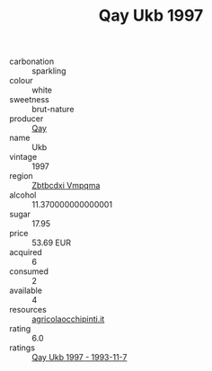 :PROPERTIES:
:ID:                     d7546ab7-6fd7-4229-a519-85b9dbf79c51
:END:
#+TITLE: Qay Ukb 1997

- carbonation :: sparkling
- colour :: white
- sweetness :: brut-nature
- producer :: [[id:c8fd643f-17cf-4963-8cdb-3997b5b1f19c][Qay]]
- name :: Ukb
- vintage :: 1997
- region :: [[id:08e83ce7-812d-40f4-9921-107786a1b0fe][Zbtbcdxi Vmpqma]]
- alcohol :: 11.370000000000001
- sugar :: 17.95
- price :: 53.69 EUR
- acquired :: 6
- consumed :: 2
- available :: 4
- resources :: [[http://www.agricolaocchipinti.it/it/vinicontrada][agricolaocchipinti.it]]
- rating :: 6.0
- ratings :: [[id:bb46f653-ba78-4703-bcdc-f32103030b72][Qay Ukb 1997 - 1993-11-7]]


